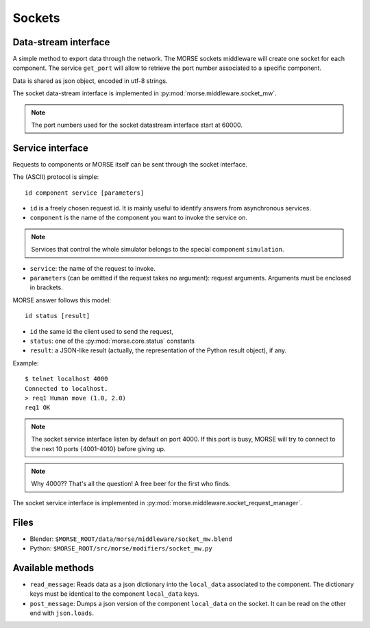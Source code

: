 Sockets
=======


Data-stream interface
---------------------

A simple method to export data through the network. The MORSE sockets
middleware will create one socket for each component. The service ``get_port``
will allow to retrieve the port number associated to a specific component.

Data is shared as json object, encoded in utf-8 strings.

The socket data-stream interface is implemented in :py:mod:`morse.middleware.socket_mw`.

.. note:: The port numbers used for the socket datastream interface start at 60000.


Service interface
-----------------

Requests to components or MORSE itself can be sent through the socket interface.

The (ASCII) protocol is simple::

  id component service [parameters]

- ``id`` is a freely chosen request id. It is mainly useful to identify answers
  from asynchronous services.  
- ``component`` is the name of the component you want to invoke the service on.

.. note::
  Services that control the whole simulator belongs to the special component ``simulation``.

- ``service``: the name of the request to invoke.
- ``parameters`` (can be omitted if the request takes no argument): request
  arguments. Arguments must be enclosed in brackets.

MORSE answer follows this model::

  id status [result]

- ``id`` the same id the client used to send the request,
- ``status``: one of the :py:mod:`morse.core.status` constants
- ``result``: a JSON-like result (actually, the representation of the Python
  result object), if any.

Example::

  $ telnet localhost 4000
  Connected to localhost.
  > req1 Human move (1.0, 2.0)
  req1 OK

.. note:: The socket service interface listen by default on port 4000. If this
	port is busy, MORSE will try to connect to the next 10 ports {4001-4010}
	before giving up.

.. note:: Why 4000?? That's all the question! A free beer for the first who finds.

The socket service interface is implemented in :py:mod:`morse.middleware.socket_request_manager`.

Files
-----

- Blender: ``$MORSE_ROOT/data/morse/middleware/socket_mw.blend``
- Python: ``$MORSE_ROOT/src/morse/modifiers/socket_mw.py``

Available methods
-----------------

- ``read_message``: Reads data as a json dictionary into the
  ``local_data`` associated to the component. The dictionary keys must
  be identical to the component ``local_data`` keys.
- ``post_message``: Dumps a json version of the component ``local_data`` on the socket.
  It can be read on the other end with ``json.loads``.

.. _json: http://docs.python.org/library/json.html
